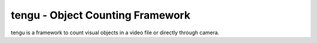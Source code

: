 tengu - Object Counting Framework
=================================

tengu is a framework to count visual objects in a video file or directly through camera.